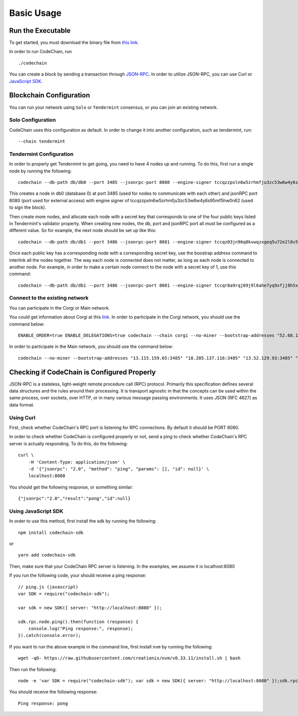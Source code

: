 Basic Usage
###########

Run the Executable
==================
To get started, you must download the binary file from `this link <https://github.com/codechain-io/codechain/releases>`_.

In order to run CodeChain, run
::

    ./codechain

You can create a block by sending a transaction through `JSON-RPC <https://github.com/CodeChain-io/codechain/blob/master/spec/JSON-RPC.md>`_. In order to utilize
JSON-RPC, you can use Curl or `JavaScript SDK <https://api.codechain.io/>`_.

Blockchain Configuration
========================
You can run your network using ``Solo`` or ``Tendermint`` consensus, or you can join an existing network.

Solo Configuration
------------------
CodeChain uses this configuration as default. In order to change it into another configuration, such as tendermint, run:
::

    --chain tendermint

Tendermint Configuration
------------------------
In order to properly get Tendermint to get going, you need to have 4 nodes up and running. To do this, first run a single node by running the following:
::

    codechain --db-path db/db0 --port 3485 --jsonrpc-port 8080 --engine-signer tccqzzpxln6w5zrhmfju3zc53w6w4y6s95mf5hw0n62 -c tendermint

This creates a node in db0 (database 0) at port 3485 (used for nodes to communicate with each other) and jsonRPC port 8080 (port used for external access) with engine signer of tccqzzpxln6w5zrhmfju3zc53w6w4y6s95mf5hw0n62 (used to sign the block).

Then create more nodes, and allocate each node with a secret key that corresponds to one of the four public keys listed in Tendermint's validator property.
When creating new nodes, the db, port and jsonRPC port all must be configured as a different value. So for example, the next node should be set up like this:
::

    codechain --db-path db/db1 --port 3486 --jsonrpc-port 8081 --engine-signer tccqz03jn96q0kvwqzxgeq5u72e2l8v5vkdyq4cll9x -c tendermint

Once each public key has a corresponding node with a corresponding secret key, use the boostrap address command to interlink all the nodes together.
The way each node is connected does not matter, as long as each node is connected to another node. For example, in order to make a certain node connect to
the node with a secret key of 1, use this command:
::

    codechain --db-path db/db1 --port 3486 --jsonrpc-port 8081 --engine-signer tccqr8a9rqj09j9l6ahe7yq9xfjj8h5xw3p7vpcgner -c tendermint --bootstrap-addresses 127.0.0.1:3485

Connect to the existing network
--------------------------------
You can participate in the Corgi or Main network.

You could get information about Corgi at this `link <https://corgi.codechain.io/>`_.
In order to participate in the Corgi network, you should use the command below:
::

    ENABLE_ORDER=true ENABLE_DELEGATIONS=true codechain --chain corgi --no-miner --bootstrap-addresses "52.68.160.158:3485" "52.87.80.242:3485" "13.52.125.202:3485" "18.184.72.190:3485" "13.124.7.55:3485"

In order to participate in the Main network, you should use the command below:
::

    codechain --no-miner --bootstrap-addresses "13.115.159.65:3485" "18.205.137.116:3485" "13.52.129.93:3485" "18.194.21.237:3485" "13.124.155.240:3485"

Checking if CodeChain is Configured Properly
============================================
JSON-RPC is a stateless, light-weight remote procedure call (RPC) protocol. Primarily this specification defines several data structures and the rules
around their processing. It is transport agnostic in that the concepts can be used within the same process, over sockets, over HTTP, or in many various
message passing environments. It uses JSON (RFC 4627) as data format.

Using Curl
----------
First, check whether CodeChain's RPC port is listening for RPC connections. By default it should be PORT 8080.

In order to check whether CodeChain is configured properly or not, send a ping to check whether CodeChain's RPC server is actually responding. To do this, do the following:
::

    curl \
        -H 'Content-Type: application/json' \
        -d '{"jsonrpc": "2.0", "method": "ping", "params": [], "id": null}' \
        localhost:8080

You should get the following response, or something similar:
::

    {"jsonrpc":"2.0","result":"pong","id":null}

Using JavaScript SDK
--------------------
In order to use this method, first install the sdk by running the following:
::

    npm install codechain-sdk

or

::

    yarn add codechain-sdk

Then, make sure that your CodeChain RPC server is listening. In the examples, we assume it is localhost:8080

If you run the following code, your should receive a ping response:
::

    // ping.js (javascript)
    var SDK = require("codechain-sdk");

    var sdk = new SDK({ server: "http://localhost:8080" });

    sdk.rpc.node.ping().then(function (response) {
        console.log("Ping response:", response);
    }).catch(console.error);

If you want to run the above example in the command line, first install ``nvm`` by running the following:
::

    wget -qO- https://raw.githubusercontent.com/creationix/nvm/v0.33.11/install.sh | bash

Then run the following:
::

    node -e 'var SDK = require("codechain-sdk"); var sdk = new SDK({ server: "http://localhost:8080" });sdk.rpc.node.ping().then(function (response) {console.log("Ping response:", response); }).catch(console.error);'

You should receive the following response:
::

    Ping response: pong

